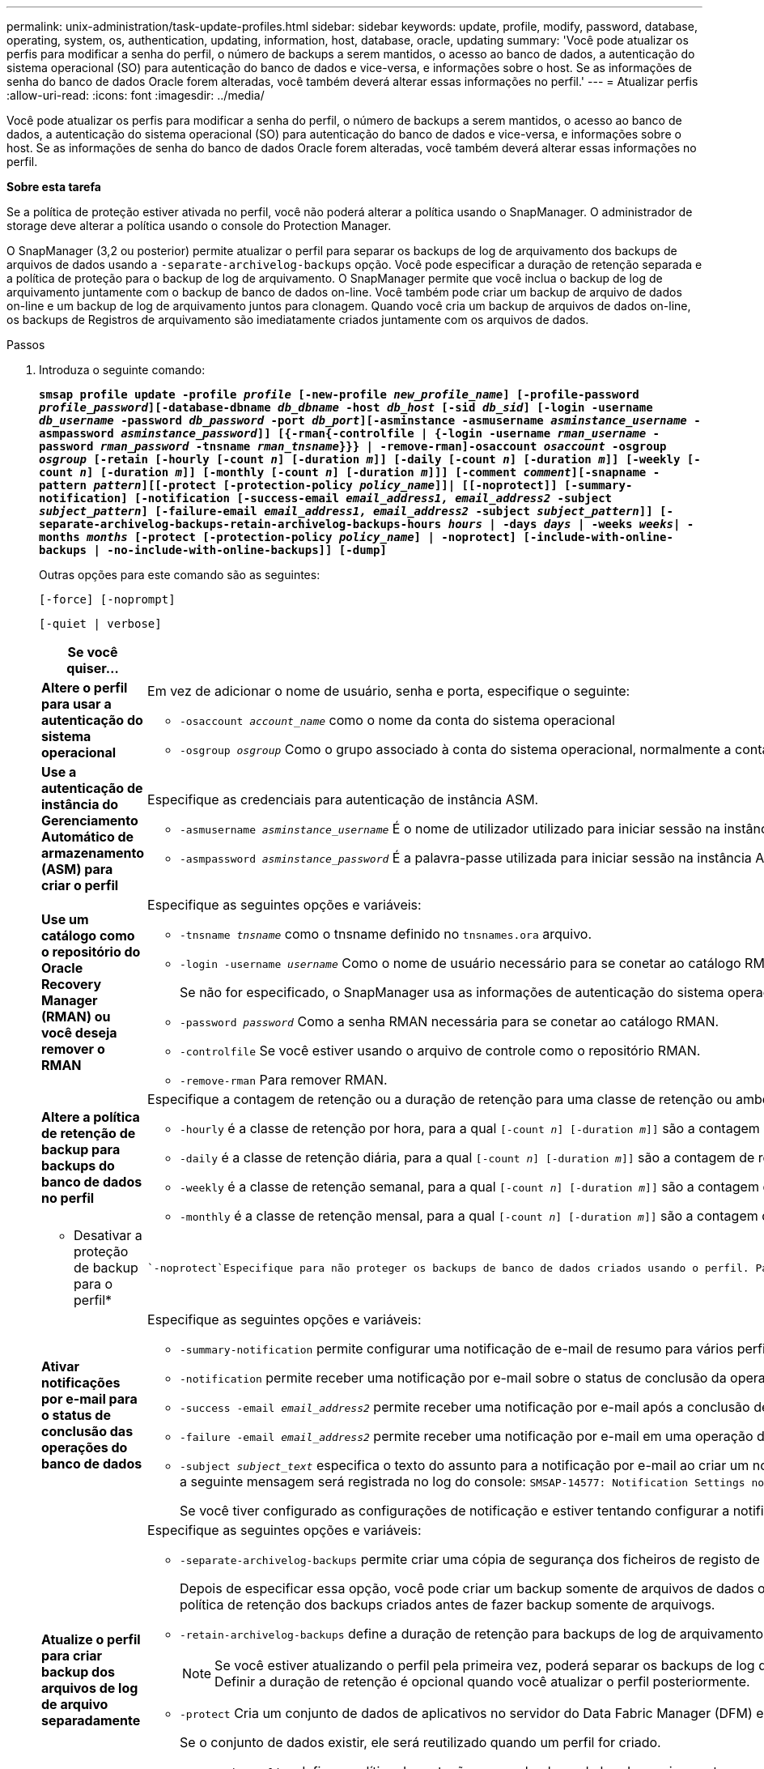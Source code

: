 ---
permalink: unix-administration/task-update-profiles.html 
sidebar: sidebar 
keywords: update, profile, modify, password, database, operating, system, os, authentication, updating, information, host, database, oracle, updating 
summary: 'Você pode atualizar os perfis para modificar a senha do perfil, o número de backups a serem mantidos, o acesso ao banco de dados, a autenticação do sistema operacional (SO) para autenticação do banco de dados e vice-versa, e informações sobre o host. Se as informações de senha do banco de dados Oracle forem alteradas, você também deverá alterar essas informações no perfil.' 
---
= Atualizar perfis
:allow-uri-read: 
:icons: font
:imagesdir: ../media/


[role="lead"]
Você pode atualizar os perfis para modificar a senha do perfil, o número de backups a serem mantidos, o acesso ao banco de dados, a autenticação do sistema operacional (SO) para autenticação do banco de dados e vice-versa, e informações sobre o host. Se as informações de senha do banco de dados Oracle forem alteradas, você também deverá alterar essas informações no perfil.

*Sobre esta tarefa*

Se a política de proteção estiver ativada no perfil, você não poderá alterar a política usando o SnapManager. O administrador de storage deve alterar a política usando o console do Protection Manager.

O SnapManager (3,2 ou posterior) permite atualizar o perfil para separar os backups de log de arquivamento dos backups de arquivos de dados usando a `-separate-archivelog-backups` opção. Você pode especificar a duração de retenção separada e a política de proteção para o backup de log de arquivamento. O SnapManager permite que você inclua o backup de log de arquivamento juntamente com o backup de banco de dados on-line. Você também pode criar um backup de arquivo de dados on-line e um backup de log de arquivamento juntos para clonagem. Quando você cria um backup de arquivos de dados on-line, os backups de Registros de arquivamento são imediatamente criados juntamente com os arquivos de dados.

.Passos
. Introduza o seguinte comando:
+
`*smsap profile update -profile _profile_ [-new-profile _new_profile_name_] [-profile-password _profile_password_][-database-dbname _db_dbname_ -host _db_host_ [-sid _db_sid_] [-login -username _db_username_ -password _db_password_ -port _db_port_][-asminstance -asmusername _asminstance_username_ -asmpassword _asminstance_password_]] [{-rman{-controlfile | {-login  -username _rman_username_ -password _rman_password_ -tnsname _rman_tnsname_}}} | -remove-rman]-osaccount _osaccount_ -osgroup _osgroup_ [-retain [-hourly [-count _n_] [-duration _m_]] [-daily [-count _n_] [-duration _m_]] [-weekly [-count _n_] [-duration _m_]] [-monthly [-count _n_] [-duration _m_]]] [-comment _comment_][-snapname -pattern _pattern_][[-protect [-protection-policy _policy_name_]]| [[-noprotect]] [-summary-notification] [-notification [-success-email _email_address1, email_address2_ -subject _subject_pattern_] [-failure-email _email_address1, email_address2_ -subject _subject_pattern_]] [-separate-archivelog-backups-retain-archivelog-backups-hours _hours_ | -days _days_ | -weeks _weeks_| -months _months_ [-protect [-protection-policy _policy_name_] | -noprotect] [-include-with-online-backups | -no-include-with-online-backups]] [-dump]*`

+
Outras opções para este comando são as seguintes:

+
``[-force] [-noprompt]``

+
``[-quiet | verbose]``

+
[cols="2a,4a"]
|===
| Se você quiser... | Então... 


 a| 
*Altere o perfil para usar a autenticação do sistema operacional*
 a| 
Em vez de adicionar o nome de usuário, senha e porta, especifique o seguinte:

** `-osaccount _account_name_` como o nome da conta do sistema operacional
** `-osgroup _osgroup_` Como o grupo associado à conta do sistema operacional, normalmente a conta usada para instalar o Oracle




 a| 
*Use a autenticação de instância do Gerenciamento Automático de armazenamento (ASM) para criar o perfil*
 a| 
Especifique as credenciais para autenticação de instância ASM.

** `-asmusername _asminstance_username_` É o nome de utilizador utilizado para iniciar sessão na instância ASM.
** `-asmpassword _asminstance_password_` É a palavra-passe utilizada para iniciar sessão na instância ASM.




 a| 
*Use um catálogo como o repositório do Oracle Recovery Manager (RMAN) ou você deseja remover o RMAN*
 a| 
Especifique as seguintes opções e variáveis:

** `-tnsname _tnsname_` como o tnsname definido no `tnsnames.ora` arquivo.
** `-login -username _username_` Como o nome de usuário necessário para se conetar ao catálogo RMAN.
+
Se não for especificado, o SnapManager usa as informações de autenticação do sistema operacional. Não é possível usar a autenticação do sistema operacional com bancos de dados RAC (Real Application clusters).

** `-password _password_` Como a senha RMAN necessária para se conetar ao catálogo RMAN.
** `-controlfile` Se você estiver usando o arquivo de controle como o repositório RMAN.
** `-remove-rman` Para remover RMAN.




 a| 
*Altere a política de retenção de backup para backups do banco de dados no perfil*
 a| 
Especifique a contagem de retenção ou a duração de retenção para uma classe de retenção ou ambos para alterar a política de retenção. A duração é em unidades da classe (por exemplo, horas por hora, dias por dia).

** `-hourly` é a classe de retenção por hora, para a qual `[-count _n_] [-duration _m_]]` são a contagem de retenção e a duração de retenção, respetivamente.
** `-daily` é a classe de retenção diária, para a qual `[-count _n_] [-duration _m_]]` são a contagem de retenção e duração de retenção, respetivamente.
** `-weekly` é a classe de retenção semanal, para a qual `[-count _n_] [-duration _m_]]` são a contagem de retenção e duração de retenção, respetivamente.
** `-monthly` é a classe de retenção mensal, para a qual `[-count _n_] [-duration _m_]]` são a contagem de retenção e duração de retenção, respetivamente.




 a| 
* Desativar a proteção de backup para o perfil*
 a| 
 `-noprotect`Especifique para não proteger os backups de banco de dados criados usando o perfil. Para um perfil `-protect` ativado, se você quiser desativar o Protect, uma mensagem de aviso será exibida informando que essa ação excluirá o conjunto de dados e você não poderá restaurar ou clonar backups para esse perfil.



 a| 
*Ativar notificações por e-mail para o status de conclusão das operações do banco de dados*
 a| 
Especifique as seguintes opções e variáveis:

** `-summary-notification` permite configurar uma notificação de e-mail de resumo para vários perfis em um banco de dados de repositório.
** `-notification` permite receber uma notificação por e-mail sobre o status de conclusão da operação do banco de dados para um perfil.
** `-success -email _email_address2_` permite receber uma notificação por e-mail após a conclusão de uma operação de banco de dados bem-sucedida realizada usando um perfil novo ou existente.
** `-failure -email _email_address2_` permite receber uma notificação por e-mail em uma operação de banco de dados com falha realizada usando um perfil novo ou existente.
** `-subject _subject_text_` especifica o texto do assunto para a notificação por e-mail ao criar um novo perfil ou um perfil existente. Se as configurações de notificação não estiverem configuradas para o repositório e você estiver tentando configurar notificações de perfil ou resumo usando a interface de linha de comando (CLI), a seguinte mensagem será registrada no log do console: `SMSAP-14577: Notification Settings not configured`.
+
Se você tiver configurado as configurações de notificação e estiver tentando configurar a notificação de resumo usando a CLI sem ativar a notificação de resumo para o repositório, a seguinte mensagem será registrada no log do console: `SMSAP-14575: Summary notification configuration not available for this repository`





 a| 
*Atualize o perfil para criar backup dos arquivos de log de arquivo separadamente*
 a| 
Especifique as seguintes opções e variáveis:

** `-separate-archivelog-backups` permite criar uma cópia de segurança dos ficheiros de registo de arquivo separadamente dos ficheiros de base de dados.
+
Depois de especificar essa opção, você pode criar um backup somente de arquivos de dados ou um backup somente de arquivogs. Não é possível criar uma cópia de segurança completa. Além disso, você não pode reverter as configurações de perfil separando o backup. O SnapManager retém os backups com base na política de retenção dos backups criados antes de fazer backup somente de arquivogs.

** `-retain-archivelog-backups` define a duração de retenção para backups de log de arquivamento.
+

NOTE: Se você estiver atualizando o perfil pela primeira vez, poderá separar os backups de log de arquivamento do backup de arquivos de dados usando a `-separate-archivelog-backups` opção; você deve fornecer a duração de retenção para os backups de log de arquivamento usando a `-retain-archivelog-backups` opção. Definir a duração de retenção é opcional quando você atualizar o perfil posteriormente.

** `-protect` Cria um conjunto de dados de aplicativos no servidor do Data Fabric Manager (DFM) e adiciona membros relacionados ao banco de dados, arquivo de dados, arquivos de controle e logs de arquivamento.
+
Se o conjunto de dados existir, ele será reutilizado quando um perfil for criado.

** `-protection-policy` define a política de proteção para os backups de log de arquivamento.
** `-include-with-online-backups` especifica que o backup do log de arquivamento está incluído junto com o backup do banco de dados.
** `-no-include-with-online-backups` especifica que a cópia de segurança do ficheiro de registo de arquivo não está incluída juntamente com a cópia de segurança da base de dados.




 a| 
*Altere o nome do host do banco de dados de destino*
 a| 
 `-host _new_db_host_`Especifique para alterar o nome do host do perfil.



 a| 
*Colete os arquivos de despejo após a operação de atualização de perfil*
 a| 
Especifique a `-dump` opção.

|===
. Para exibir o perfil atualizado, digite o seguinte comando: `smsap profile show`

